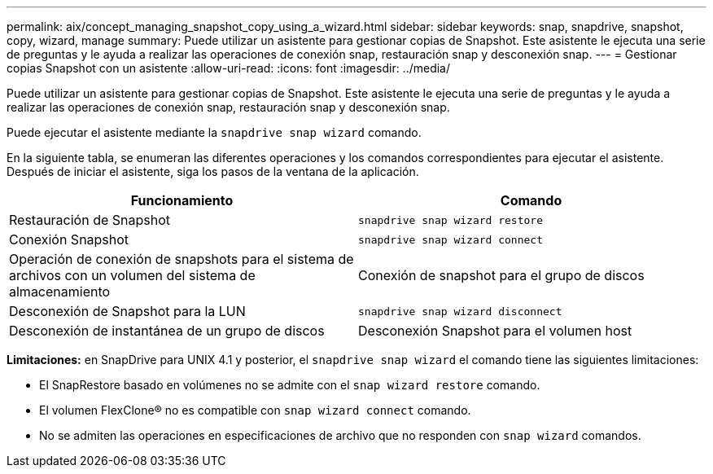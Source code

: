 ---
permalink: aix/concept_managing_snapshot_copy_using_a_wizard.html 
sidebar: sidebar 
keywords: snap, snapdrive, snapshot, copy, wizard, manage 
summary: Puede utilizar un asistente para gestionar copias de Snapshot. Este asistente le ejecuta una serie de preguntas y le ayuda a realizar las operaciones de conexión snap, restauración snap y desconexión snap. 
---
= Gestionar copias Snapshot con un asistente
:allow-uri-read: 
:icons: font
:imagesdir: ../media/


[role="lead"]
Puede utilizar un asistente para gestionar copias de Snapshot. Este asistente le ejecuta una serie de preguntas y le ayuda a realizar las operaciones de conexión snap, restauración snap y desconexión snap.

Puede ejecutar el asistente mediante la `snapdrive snap wizard` comando.

En la siguiente tabla, se enumeran las diferentes operaciones y los comandos correspondientes para ejecutar el asistente. Después de iniciar el asistente, siga los pasos de la ventana de la aplicación.

|===
| Funcionamiento | Comando 


 a| 
Restauración de Snapshot
 a| 
`snapdrive snap wizard restore`



 a| 
Conexión Snapshot
 a| 
`snapdrive snap wizard connect`



 a| 
Operación de conexión de snapshots para el sistema de archivos con un volumen del sistema de almacenamiento



 a| 
Conexión de snapshot para el grupo de discos



 a| 
Desconexión de Snapshot para la LUN
 a| 
`snapdrive snap wizard disconnect`



 a| 
Desconexión de instantánea de un grupo de discos



 a| 
Desconexión Snapshot para el volumen host



 a| 
Desconexión de instantánea para el sistema de archivos

|===
*Limitaciones:* en SnapDrive para UNIX 4.1 y posterior, el `snapdrive snap wizard` el comando tiene las siguientes limitaciones:

* El SnapRestore basado en volúmenes no se admite con el `snap wizard restore` comando.
* El volumen FlexClone® no es compatible con `snap wizard connect` comando.
* No se admiten las operaciones en especificaciones de archivo que no responden con `snap wizard` comandos.

